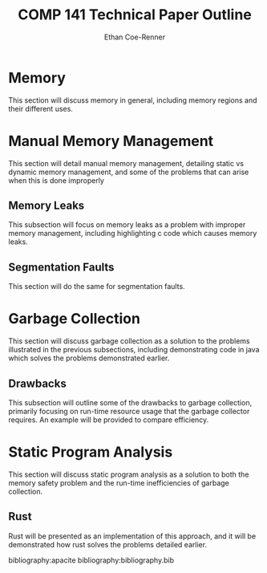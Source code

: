 #+title: COMP 141 Technical Paper Outline
#+author: Ethan Coe-Renner

* Memory
This section will discuss memory in general, including memory regions and their different uses.
* Manual Memory Management
This section will detail manual memory management, detailing static vs dynamic memory management, and some of the problems that can arise when this is done improperly
** Memory Leaks
This subsection will focus on memory leaks as a problem with improper memory management, including highlighting c code which causes memory leaks.
** Segmentation Faults
This section will do the same for segmentation faults.
* Garbage Collection
This section will discuss garbage collection as a solution to the problems illustrated in the previous subsections, including demonstrating code in java which solves the problems demonstrated earlier.
** Drawbacks
This subsection will outline some of the drawbacks to garbage collection, primarily focusing on run-time resource usage that the garbage collector requires. An example will be provided to compare efficiency.
* Static Program Analysis
This section will discuss static program analysis as a solution to both the memory safety problem and the run-time inefficiencies of garbage collection.
** Rust
Rust will be presented as an implementation of this approach, and it will be demonstrated how rust solves the problems detailed earlier.


bibliography:apacite
bibliography:bibliography.bib
